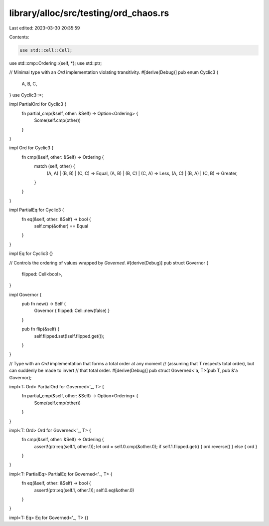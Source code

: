 library/alloc/src/testing/ord_chaos.rs
======================================

Last edited: 2023-03-30 20:35:59

Contents:

.. code-block:: rs

    use std::cell::Cell;
use std::cmp::Ordering::{self, *};
use std::ptr;

// Minimal type with an `Ord` implementation violating transitivity.
#[derive(Debug)]
pub enum Cyclic3 {
    A,
    B,
    C,
}
use Cyclic3::*;

impl PartialOrd for Cyclic3 {
    fn partial_cmp(&self, other: &Self) -> Option<Ordering> {
        Some(self.cmp(other))
    }
}

impl Ord for Cyclic3 {
    fn cmp(&self, other: &Self) -> Ordering {
        match (self, other) {
            (A, A) | (B, B) | (C, C) => Equal,
            (A, B) | (B, C) | (C, A) => Less,
            (A, C) | (B, A) | (C, B) => Greater,
        }
    }
}

impl PartialEq for Cyclic3 {
    fn eq(&self, other: &Self) -> bool {
        self.cmp(&other) == Equal
    }
}

impl Eq for Cyclic3 {}

// Controls the ordering of values wrapped by `Governed`.
#[derive(Debug)]
pub struct Governor {
    flipped: Cell<bool>,
}

impl Governor {
    pub fn new() -> Self {
        Governor { flipped: Cell::new(false) }
    }

    pub fn flip(&self) {
        self.flipped.set(!self.flipped.get());
    }
}

// Type with an `Ord` implementation that forms a total order at any moment
// (assuming that `T` respects total order), but can suddenly be made to invert
// that total order.
#[derive(Debug)]
pub struct Governed<'a, T>(pub T, pub &'a Governor);

impl<T: Ord> PartialOrd for Governed<'_, T> {
    fn partial_cmp(&self, other: &Self) -> Option<Ordering> {
        Some(self.cmp(other))
    }
}

impl<T: Ord> Ord for Governed<'_, T> {
    fn cmp(&self, other: &Self) -> Ordering {
        assert!(ptr::eq(self.1, other.1));
        let ord = self.0.cmp(&other.0);
        if self.1.flipped.get() { ord.reverse() } else { ord }
    }
}

impl<T: PartialEq> PartialEq for Governed<'_, T> {
    fn eq(&self, other: &Self) -> bool {
        assert!(ptr::eq(self.1, other.1));
        self.0.eq(&other.0)
    }
}

impl<T: Eq> Eq for Governed<'_, T> {}


